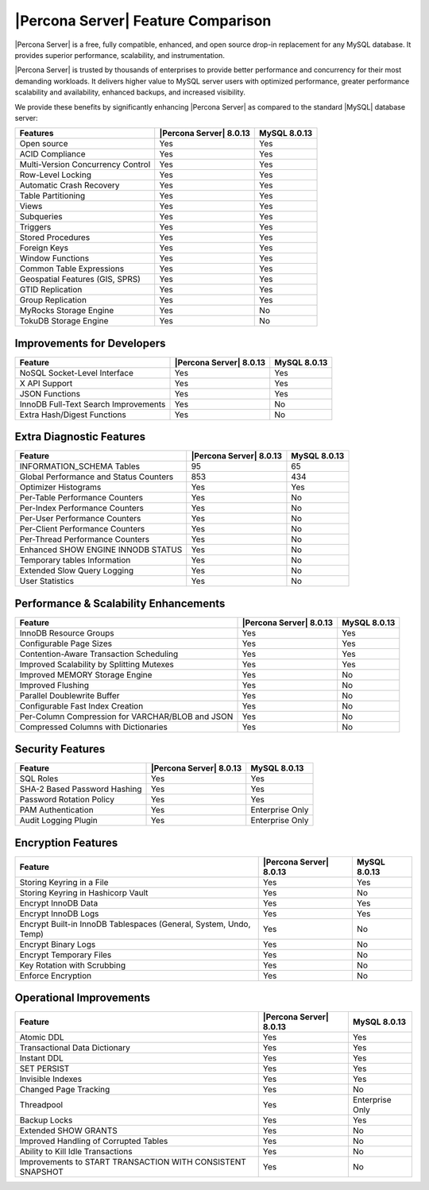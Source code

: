 =====================================
 |Percona Server| Feature Comparison
=====================================

|Percona Server| is a free, fully compatible, enhanced, and open source drop-in replacement for any MySQL database. It provides superior performance, scalability, and instrumentation.

|Percona Server| is trusted by thousands of enterprises to provide better performance and concurrency for their most demanding workloads. It delivers higher value to MySQL server users with optimized performance, greater performance scalability and availability, enhanced backups, and increased visibility.

We provide these benefits by significantly enhancing |Percona Server| as
compared to the standard |MySQL| database server:

+---------------------------------------+-------------------------+--------------+
|Features                               | |Percona Server| 8.0.13 |MySQL 8.0.13  |
+=======================================+=========================+==============+
|Open source                            | Yes                     | Yes          |      
+---------------------------------------+-------------------------+--------------+
|ACID Compliance                        | Yes                     | Yes          |                     
+---------------------------------------+-------------------------+--------------+
|Multi-Version Concurrency Control      | Yes                     | Yes          |                      
+---------------------------------------+-------------------------+--------------+
|Row-Level Locking                      | Yes                     | Yes          |
+---------------------------------------+-------------------------+--------------+
|Automatic Crash Recovery               | Yes                     | Yes          |
+---------------------------------------+-------------------------+--------------+
|Table Partitioning                     | Yes                     | Yes          |
+---------------------------------------+-------------------------+--------------+
|Views                                  | Yes                     | Yes          |
+---------------------------------------+-------------------------+--------------+
|Subqueries                             | Yes                     | Yes          |
+---------------------------------------+-------------------------+--------------+
|Triggers                               | Yes                     | Yes          |
+---------------------------------------+-------------------------+--------------+
|Stored Procedures                      | Yes                     | Yes          |
+---------------------------------------+-------------------------+--------------+
|Foreign Keys                           | Yes                     | Yes          |
+---------------------------------------+-------------------------+--------------+
|Window Functions                       | Yes                     | Yes          |
+---------------------------------------+-------------------------+--------------+
|Common Table Expressions               | Yes                     | Yes          |
+---------------------------------------+-------------------------+--------------+
|Geospatial Features (GIS, SPRS)        | Yes                     | Yes          |
+---------------------------------------+-------------------------+--------------+
|GTID Replication                       | Yes                     | Yes          |
+---------------------------------------+-------------------------+--------------+
|Group Replication                      | Yes                     | Yes          |
+---------------------------------------+-------------------------+--------------+
|MyRocks Storage Engine                 | Yes                     | No           |
+---------------------------------------+-------------------------+--------------+
|TokuDB Storage Engine                  | Yes                     | No           |
+---------------------------------------+-------------------------+--------------+

Improvements for Developers
================================================================================

+---------------------------------------+-------------------------+--------------+
|Feature                                | |Percona Server| 8.0.13 |MySQL 8.0.13  |
+=======================================+=========================+==============+
|NoSQL Socket-Level Interface           | Yes                     | Yes          |
+---------------------------------------+-------------------------+--------------+
|X API Support                          | Yes                     | Yes          |
+---------------------------------------+-------------------------+--------------+
|JSON Functions                         | Yes                     | Yes          |
+---------------------------------------+-------------------------+--------------+
|InnoDB Full-Text Search Improvements   | Yes                     | No           |
+---------------------------------------+-------------------------+--------------+
|Extra Hash/Digest Functions            | Yes                     | No           |
+---------------------------------------+-------------------------+--------------+

Extra Diagnostic Features
================================================================================

+---------------------------------------+------------------------+--------------+
|Feature                                ||Percona Server| 8.0.13 |MySQL 8.0.13  |
+=======================================+========================+==============+
|INFORMATION_SCHEMA Tables              | 95                     | 65           |
+---------------------------------------+------------------------+--------------+
|Global Performance and Status Counters | 853                    | 434          |
+---------------------------------------+------------------------+--------------+
|Optimizer Histograms                   | Yes                    | Yes          |
+---------------------------------------+------------------------+--------------+
|Per-Table Performance Counters         | Yes                    | No           |
+---------------------------------------+------------------------+--------------+
|Per-Index Performance Counters         | Yes                    | No           |
+---------------------------------------+------------------------+--------------+
|Per-User Performance Counters          | Yes                    | No           |
+---------------------------------------+------------------------+--------------+
|Per-Client Performance Counters        | Yes                    | No           |
+---------------------------------------+------------------------+--------------+
|Per-Thread Performance Counters        | Yes                    | No           |
+---------------------------------------+------------------------+--------------+
|Enhanced SHOW ENGINE INNODB STATUS     | Yes                    | No           |
+---------------------------------------+------------------------+--------------+
|Temporary tables Information           | Yes                    | No           |
+---------------------------------------+------------------------+--------------+
|Extended Slow Query Logging            | Yes                    | No           |
+---------------------------------------+------------------------+--------------+
|User Statistics                        | Yes                    | No           |
+---------------------------------------+------------------------+--------------+

Performance & Scalability Enhancements
================================================================================

+--------------------------------------------------+------------------------+--------------+
| Feature                                          ||Percona Server| 8.0.13 |MySQL 8.0.13  |
+==================================================+========================+==============+
|InnoDB Resource Groups                            | Yes                    | Yes          |
+--------------------------------------------------+------------------------+--------------+
|Configurable Page Sizes                           | Yes                    | Yes          |
+--------------------------------------------------+------------------------+--------------+
|Contention-Aware Transaction Scheduling           | Yes                    | Yes          |
+--------------------------------------------------+------------------------+--------------+
|Improved Scalability by Splitting Mutexes         | Yes                    | Yes          |
+--------------------------------------------------+------------------------+--------------+
|Improved MEMORY Storage Engine                    | Yes                    | No           |
+--------------------------------------------------+------------------------+--------------+
|Improved Flushing                                 | Yes                    | No           |
+--------------------------------------------------+------------------------+--------------+
|Parallel Doublewrite Buffer                       | Yes                    | No           |
+--------------------------------------------------+------------------------+--------------+
|Configurable Fast Index Creation                  | Yes                    | No           |
+--------------------------------------------------+------------------------+--------------+
|Per-Column Compression for VARCHAR/BLOB and JSON  | Yes                    | No           |
+--------------------------------------------------+------------------------+--------------+
|Compressed Columns with Dictionaries              | Yes                    | No           |
+--------------------------------------------------+------------------------+--------------+

Security Features
================================================================================

+--------------------------------------+------------------------+----------------+
| Feature                              ||Percona Server| 8.0.13 |MySQL 8.0.13    |
+======================================+========================+================+
|SQL Roles                             | Yes                    | Yes            |
+--------------------------------------+------------------------+----------------+
|SHA-2 Based Password Hashing          | Yes                    | Yes            |
+--------------------------------------+------------------------+----------------+
|Password Rotation Policy              | Yes                    | Yes            |
+--------------------------------------+------------------------+----------------+
|PAM Authentication                    | Yes                    | Enterprise Only|
+--------------------------------------+------------------------+----------------+
|Audit Logging Plugin                  | Yes                    | Enterprise Only|
+--------------------------------------+------------------------+----------------+

Encryption Features
================================================================================

+------------------------------------------------------------------+------------------------+----------------+
| Feature                                                          ||Percona Server| 8.0.13 |MySQL 8.0.13    |
+==================================================================+========================+================+
|Storing Keyring in a File                                         | Yes                    | Yes            |
+------------------------------------------------------------------+------------------------+----------------+
|Storing Keyring in Hashicorp Vault                                | Yes                    | No             |
+------------------------------------------------------------------+------------------------+----------------+
|Encrypt InnoDB Data                                               | Yes                    | Yes            |
+------------------------------------------------------------------+------------------------+----------------+
|Encrypt InnoDB Logs                                               | Yes                    | Yes            |
+------------------------------------------------------------------+------------------------+----------------+
|Encrypt Built-in InnoDB Tablespaces (General, System, Undo, Temp) | Yes                    | No             |
+------------------------------------------------------------------+------------------------+----------------+
|Encrypt Binary Logs                                               | Yes                    | No             |
+------------------------------------------------------------------+------------------------+----------------+
|Encrypt Temporary Files                                           | Yes                    | No             |
+------------------------------------------------------------------+------------------------+----------------+
|Key Rotation with Scrubbing                                       | Yes                    | No             |
+------------------------------------------------------------------+------------------------+----------------+
|Enforce Encryption                                                | Yes                    | No             |
+------------------------------------------------------------------+------------------------+----------------+

Operational Improvements
================================================================================

+------------------------------------------------------------------+------------------------+----------------+
| Feature                                                          ||Percona Server| 8.0.13 |MySQL 8.0.13    |
+==================================================================+========================+================+
|Atomic DDL                                                        | Yes                    | Yes            |
+------------------------------------------------------------------+------------------------+----------------+
|Transactional Data Dictionary                                     | Yes                    | Yes            |
+------------------------------------------------------------------+------------------------+----------------+
|Instant DDL                                                       | Yes                    | Yes            |
+------------------------------------------------------------------+------------------------+----------------+
|SET PERSIST                                                       | Yes                    | Yes            |
+------------------------------------------------------------------+------------------------+----------------+
|Invisible Indexes                                                 | Yes                    | Yes            |
+------------------------------------------------------------------+------------------------+----------------+
|Changed Page Tracking                                             | Yes                    | No             |
+------------------------------------------------------------------+------------------------+----------------+
|Threadpool                                                        | Yes                    | Enterprise Only|
+------------------------------------------------------------------+------------------------+----------------+
|Backup Locks                                                      | Yes                    | Yes            |
+------------------------------------------------------------------+------------------------+----------------+
|Extended SHOW GRANTS                                              | Yes                    | No             |
+------------------------------------------------------------------+------------------------+----------------+
|Improved Handling of Corrupted Tables                             | Yes                    | No             |
+------------------------------------------------------------------+------------------------+----------------+
|Ability to Kill Idle Transactions                                 | Yes                    | No             |
+------------------------------------------------------------------+------------------------+----------------+
|Improvements to START TRANSACTION WITH CONSISTENT SNAPSHOT        | Yes                    | No             |
+------------------------------------------------------------------+------------------------+----------------+

